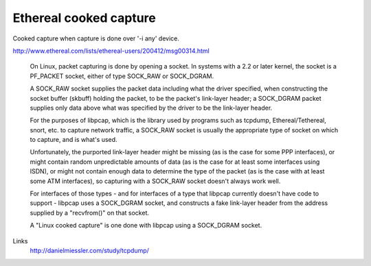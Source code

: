 Ethereal cooked capture
=======================

Cooked capture when capture is done over '-i any' device.

http://www.ethereal.com/lists/ethereal-users/200412/msg00314.html

    On Linux, packet capturing is done by opening a socket. In systems with a 2.2 or later kernel, the socket is a PF_PACKET socket, either of type SOCK_RAW or SOCK_DGRAM.

    A SOCK_RAW socket supplies the packet data including what the driver specified, when constructing the socket buffer (skbuff) holding the packet, to be the packet's link-layer header; a SOCK_DGRAM packet supplies only data above what was specified by the driver to be the link-layer header.

    For the purposes of libpcap, which is the library used by programs such as tcpdump, Ethereal/Tethereal, snort, etc. to capture network traffic, a SOCK_RAW socket is usually the appropriate type of socket on which to capture, and is what's used.

    Unfortunately, the purported link-layer header might be missing (as is the case for some PPP interfaces), or might contain random unpredictable amounts of data (as is the case for at least some interfaces using ISDN), or might not contain enough data to determine the type of the packet (as is the case with at least some ATM interfaces), so capturing with a SOCK_RAW socket doesn't always work well.

    For interfaces of those types - and for interfaces of a type that libpcap currently doesn't have code to support - libpcap uses a SOCK_DGRAM socket, and constructs a fake link-layer header from the address supplied by a "recvfrom()" on that socket.

    A "Linux cooked capture" is one done with libpcap using a SOCK_DGRAM socket.

Links
        http://danielmiessler.com/study/tcpdump/
